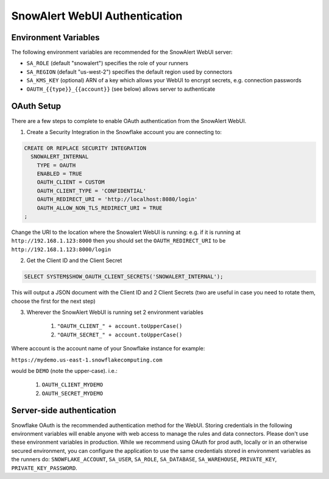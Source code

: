 ..  _authentication:

SnowAlert WebUI Authentication
==============================

Environment Variables
---------------------

The following environment variables are recommended for the SnowAlert WebUI server:

- ``SA_ROLE`` (default "snowalert") specifies the role of your runners
- ``SA_REGION`` (default "us-west-2") specifies the default region used by connectors
- ``SA_KMS_KEY`` (optional) ARN of a key which allows your WebUI to encrypt secrets, e.g. connection passwords
- ``OAUTH_{{type}}_{{account}}`` (see below) allows server to authenticate

OAuth Setup
-----------
There are a few steps to complete to enable OAuth authentication from the SnowAlert WebUI.

1. Create a Security Integration in the Snowflake account you are connecting to:

.. code::

    CREATE OR REPLACE SECURITY INTEGRATION
      SNOWALERT_INTERNAL
        TYPE = OAUTH
        ENABLED = TRUE
        OAUTH_CLIENT = CUSTOM
        OAUTH_CLIENT_TYPE = 'CONFIDENTIAL'
        OAUTH_REDIRECT_URI = 'http://localhost:8080/login'
        OAUTH_ALLOW_NON_TLS_REDIRECT_URI = TRUE
    ;

Change the URI to the location where the Snowalert WebUI is running: e.g. if it is running at ``http://192.168.1.123:8000``
then you should set the ``OAUTH_REDIRECT_URI`` to be ``http://192.168.1.123:8000/login``

2. Get the Client ID and the Client Secret

.. code::

    SELECT SYSTEM$SHOW_OAUTH_CLIENT_SECRETS('SNOWALERT_INTERNAL');

This will output a JSON document with the Client ID and 2 Client Secrets (two are useful in case you need to rotate them, choose the first for the next step)

3. Wherever the SnowAlert WebUI is running set 2 environment variables

    1. ``"OAUTH_CLIENT_" + account.toUpperCase()``
    2. ``"OAUTH_SECRET_" + account.toUpperCase()``

Where account is the account name of your Snowflake instance for example:

``https://mydemo.us-east-1.snowflakecomputing.com``

would be ``DEMO`` (note the upper-case). i.e.:

    1. ``OAUTH_CLIENT_MYDEMO``
    2. ``OAUTH_SECRET_MYDEMO``

Server-side authentication
--------------------------
Snowflake OAuth is the recommended authentication method for the WebUI. Storing credentials in the following environment variables will enable anyone with web access to manage the rules and data connectors. Please don't use these environment variables in production. While we recommend using OAuth for prod auth, locally or in an otherwise secured environment, you can configure the application to use the same credentials stored in environment variables as the runners do: ``SNOWFLAKE_ACCOUNT``, ``SA_USER``, ``SA_ROLE``, ``SA_DATABASE``, ``SA_WAREHOUSE``, ``PRIVATE_KEY``, ``PRIVATE_KEY_PASSWORD``.
